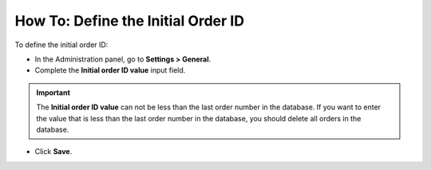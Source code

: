 ***********************************
How To: Define the Initial Order ID
***********************************

To define the initial order ID:

*   In the Administration panel, go to **Settings > General**.
*   Complete the **Initial order ID value** input field.

.. important ::

	The **Initial order ID value** can not be less than the last order number in the database. If you want to enter the value that is less than the last order number in the database, you should delete all orders in the database.

*   Click **Save**.

.. image:: img/initial_order_id.png
    :align: center
    :alt: Settings
